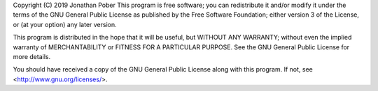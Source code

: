 Copyright (C) 2019 Jonathan Pober
This program is free software; you can redistribute it and/or
modify it under the terms of the GNU General Public License
as published by the Free Software Foundation; either version 3
of the License, or (at your option) any later version.

This program is distributed in the hope that it will be useful,
but WITHOUT ANY WARRANTY; without even the implied warranty of
MERCHANTABILITY or FITNESS FOR A PARTICULAR PURPOSE.  See the
GNU General Public License for more details.

You should have received a copy of the GNU General Public License
along with this program.  If not, see <http://www.gnu.org/licenses/>.
